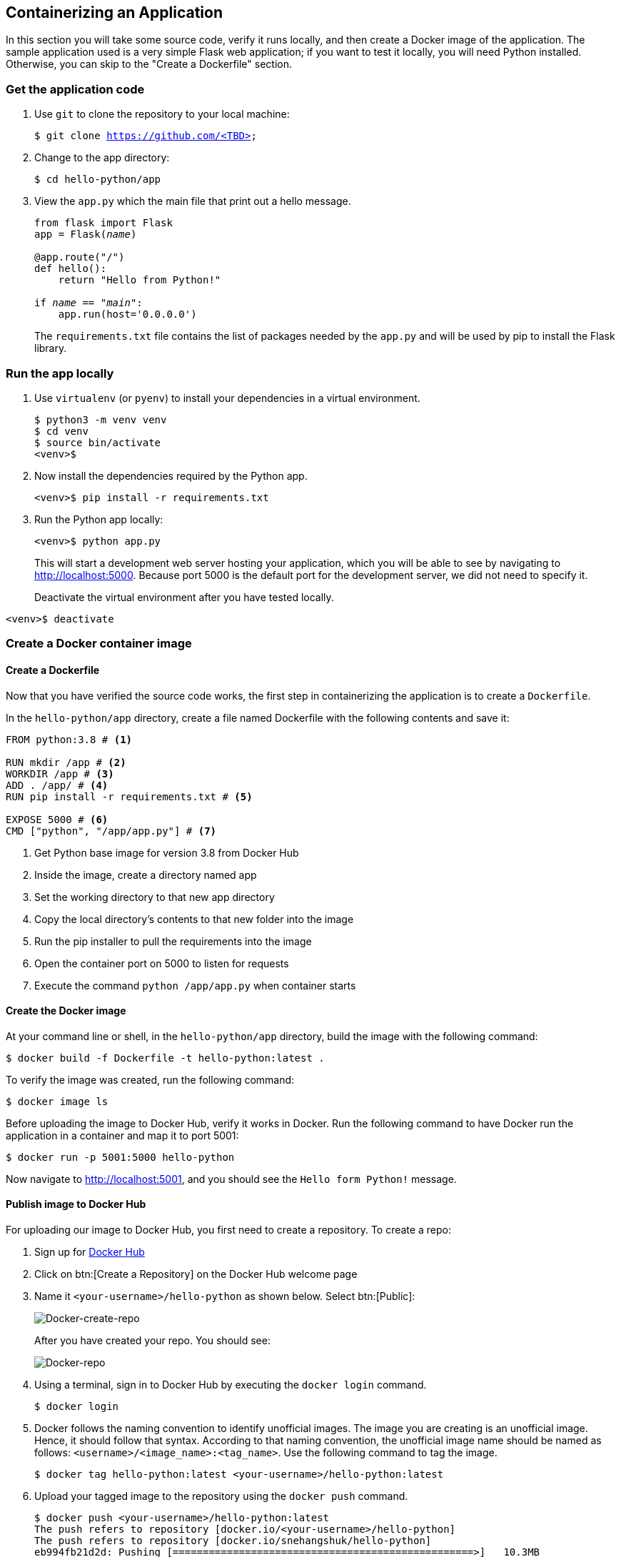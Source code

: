 ## Containerizing an Application

In this section you will take some source code, verify it runs locally, and then create a Docker image of the application. 
The sample application used is a very simple Flask web application; if you want to test it locally, you will need Python installed. 
Otherwise, you can skip to the "Create a Dockerfile" section.

### Get the application code

. Use `git` to clone the repository to your local machine:
+  
[source,bash,subs="normal,attributes"]
----
$ git clone https://github.com/<TBD>
----
. Change to the app directory:
+  
[source,bash,subs="normal,attributes"]
----
$ cd hello-python/app
----
. View the `app.py` which the main file that print out a hello message.
+
[source,python,subs="normal,attributes"]
----
from flask import Flask
app = Flask(__name__)

@app.route("/")
def hello():
    return "Hello from Python!"

if __name__ == "__main__":
    app.run(host='0.0.0.0')
----
+
The `requirements.txt` file contains the list of packages needed by the `app.py` and will be used by pip to install the Flask library.

### Run the app locally

. Use `virtualenv` (or `pyenv`) to install your dependencies in a virtual environment.
+  
[source,bash,subs="normal,attributes"]
----
$ python3 -m venv venv
$ cd venv
$ source bin/activate
<venv>$
----
. Now install the dependencies required by the Python app.
+  
[source,bash,subs="normal,attributes"]
----
<venv>$ pip install -r requirements.txt
----
. Run the Python app locally:
+  
[source,bash,subs="normal,attributes"]
----
<venv>$ python app.py
----
+
This will start a development web server hosting your application, which you will be able to see by navigating to http://localhost:5000. Because port 5000 is the default port for the development server, we did not need to specify it.
+
Deactivate the virtual environment after you have tested locally.
[source,bash,subs="normal,attributes"]
----
<venv>$ deactivate
----

### Create a Docker container image

#### Create a Dockerfile

Now that you have verified the source code works, the first step in containerizing the application is to create a `Dockerfile`.

In the `hello-python/app` directory, create a file named Dockerfile with the following contents and save it:
[source,bash]
----
FROM python:3.8 # <1>

RUN mkdir /app # <2>
WORKDIR /app # <3>
ADD . /app/ # <4>
RUN pip install -r requirements.txt # <5>

EXPOSE 5000 # <6>
CMD ["python", "/app/app.py"] # <7>
----
<1> Get Python base image for version 3.8 from Docker Hub
<2> Inside the image, create a directory named app
<3> Set the working directory to that new app directory
<4> Copy the local directory's contents to that new folder into the image
<5> Run the pip installer to pull the requirements into the image
<6> Open the container port on 5000 to listen for requests
<7> Execute the command `python /app/app.py` when container starts

#### Create the Docker image

At your command line or shell, in the `hello-python/app` directory, build the image with the following command:
[source,bash, subs="normal,attributes"]
----
$ docker build -f Dockerfile -t hello-python:latest .
----
To verify the image was created, run the following command:
[source,bash, subs="normal,attributes"]
----
$ docker image ls
----
Before uploading the image to Docker Hub, verify it works in Docker.
Run the following command to have Docker run the application in a container and map it to port 5001:
[source,bash, subs="normal,attributes"]
----
$ docker run -p 5001:5000 hello-python
----
Now navigate to link:http://localhost:5001[http://localhost:5001], and you should see the `Hello form Python!` message.

#### Publish image to Docker Hub

For uploading our image to Docker Hub, you first need to create a repository. 
To create a repo:

. Sign up for link:https://hub.docker.com/signup[Docker Hub]
. Click on btn:[Create a Repository] on the Docker Hub welcome page
. Name it `<your-username>/hello-python` as shown below. Select btn:[Public]:
+
image::images/create-repo.png[Docker-create-repo,float="center",align="center"]
After you have created your repo. You should see:
+
image::images/repo.png[Docker-repo,float="center",align="center"]
. Using a terminal, sign in to Docker Hub by executing the `docker login` command.
+
[source,bash]
----
$ docker login
----
. Docker follows the naming convention to identify unofficial images. The image you are creating is an unofficial image. Hence, it should follow that syntax. According to that naming convention, the unofficial image name should be named as follows: `<username>/<image_name>:<tag_name>`. Use the following command to tag the image.
+
[source, bash]
----
$ docker tag hello-python:latest <your-username>/hello-python:latest
----
. Upload your tagged image to the repository using the `docker push` command.
+
[source,bash]
----
$ docker push <your-username>/hello-python:latest
The push refers to repository [docker.io/<your-username>/hello-python]
The push refers to repository [docker.io/snehangshuk/hello-python]
eb994fb21d2d: Pushing [==================================================>]   10.3MB
2bd7d4292559: Pushing [==================================================>]  14.33MB
bb8562728493: Pushing  2.048kB
ccbefb30278f: Pushing [==================================================>]  6.996MB
7a8a38bf5538: Pushing [==================================================>]  4.608kB
0d77d4546954: Waiting
...
latest: digest: sha256:276ba90d879fe5a8fe004b2dfaf48ea7cd9080c32b3e6b1e327f7f18091b6147 size: 2846
----
+
In Docker Hub, your repository should have a new `latest` tag available under Tags:
+
image::images/repo-upload.png[Docker-repo-upload,float="center",align="center"]










